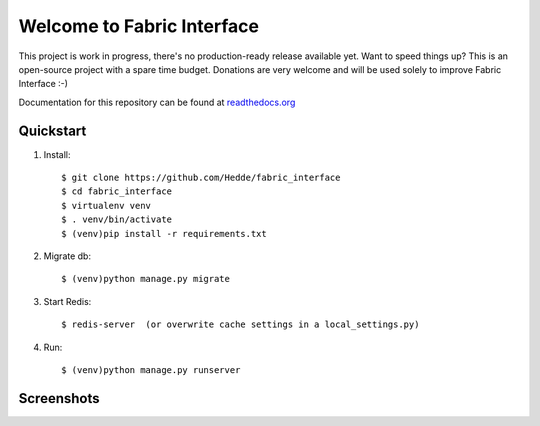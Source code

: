 Welcome to Fabric Interface
===========================

This project is work in progress, there's no production-ready release available yet. Want to speed things up? This is an open-source project with a spare time budget. Donations are very welcome and will be used solely to improve Fabric Interface :-)


.. image:: https://travis-ci.org/Hedde/fabric_interface.svg?branch=develop
    :alt: status
    :scale: 100%
    :target: https://travis-ci.org/Hedde/fabric_interface

.. image:: http://img.shields.io/paypal/donate.png?color=blue
    :alt: paypal donate
    :scale: 100%
    :target: https://www.paypal.com/cgi-bin/webscr?cmd=_s-xclick&hosted_button_id=AU4TBGECBV7PN

Documentation for this repository can be found at readthedocs.org_

.. _readthedocs.org: http://fabric-interface.readthedocs.org/en/latest/


Quickstart
----------

1. Install::

    $ git clone https://github.com/Hedde/fabric_interface
    $ cd fabric_interface
    $ virtualenv venv
    $ . venv/bin/activate
    $ (venv)pip install -r requirements.txt

2. Migrate db::

    $ (venv)python manage.py migrate
    
3. Start Redis::

    $ redis-server  (or overwrite cache settings in a local_settings.py)

4. Run::

    $ (venv)python manage.py runserver


Screenshots
-----------

.. image:: http://s9.postimg.org/8bworvcov/example_2.jpg
    :alt: project screen
    :scale: 100%
    
.. image:: http://s23.postimg.org/gaaszcl17/example_1.jpg
    :alt: user permissions screen
    :scale: 100%
